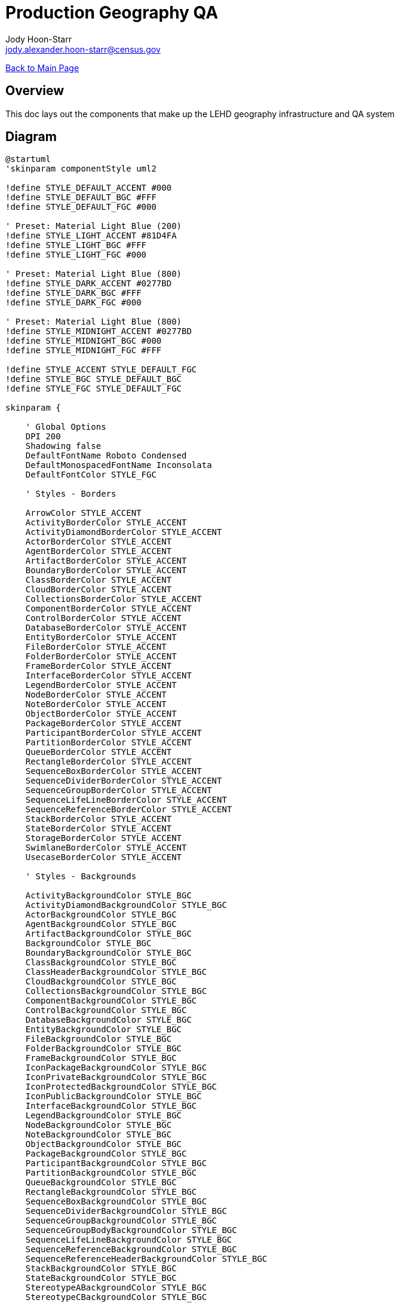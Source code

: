 = Production Geography QA
:nofooter:
:icons: font
Jody Hoon-Starr <jody.alexander.hoon-starr@census.gov>

link:../index.html[Back to Main Page]

== Overview 

This doc lays out the components that make up the LEHD geography infrastructure and QA system

== Diagram

[plantuml, diagram-classes, png]
....
@startuml
'skinparam componentStyle uml2

!define STYLE_DEFAULT_ACCENT #000
!define STYLE_DEFAULT_BGC #FFF
!define STYLE_DEFAULT_FGC #000

' Preset: Material Light Blue (200)
!define STYLE_LIGHT_ACCENT #81D4FA
!define STYLE_LIGHT_BGC #FFF
!define STYLE_LIGHT_FGC #000

' Preset: Material Light Blue (800)
!define STYLE_DARK_ACCENT #0277BD
!define STYLE_DARK_BGC #FFF
!define STYLE_DARK_FGC #000

' Preset: Material Light Blue (800)
!define STYLE_MIDNIGHT_ACCENT #0277BD
!define STYLE_MIDNIGHT_BGC #000
!define STYLE_MIDNIGHT_FGC #FFF

!define STYLE_ACCENT STYLE_DEFAULT_FGC
!define STYLE_BGC STYLE_DEFAULT_BGC
!define STYLE_FGC STYLE_DEFAULT_FGC

skinparam {

    ' Global Options
    DPI 200
    Shadowing false
    DefaultFontName Roboto Condensed
    DefaultMonospacedFontName Inconsolata
    DefaultFontColor STYLE_FGC

    ' Styles - Borders

    ArrowColor STYLE_ACCENT
    ActivityBorderColor STYLE_ACCENT
    ActivityDiamondBorderColor STYLE_ACCENT
    ActorBorderColor STYLE_ACCENT
    AgentBorderColor STYLE_ACCENT
    ArtifactBorderColor STYLE_ACCENT
    BoundaryBorderColor STYLE_ACCENT
    ClassBorderColor STYLE_ACCENT
    CloudBorderColor STYLE_ACCENT
    CollectionsBorderColor STYLE_ACCENT
    ComponentBorderColor STYLE_ACCENT
    ControlBorderColor STYLE_ACCENT
    DatabaseBorderColor STYLE_ACCENT
    EntityBorderColor STYLE_ACCENT
    FileBorderColor STYLE_ACCENT
    FolderBorderColor STYLE_ACCENT
    FrameBorderColor STYLE_ACCENT
    InterfaceBorderColor STYLE_ACCENT
    LegendBorderColor STYLE_ACCENT
    NodeBorderColor STYLE_ACCENT
    NoteBorderColor STYLE_ACCENT
    ObjectBorderColor STYLE_ACCENT
    PackageBorderColor STYLE_ACCENT
    ParticipantBorderColor STYLE_ACCENT
    PartitionBorderColor STYLE_ACCENT
    QueueBorderColor STYLE_ACCENT
    RectangleBorderColor STYLE_ACCENT
    SequenceBoxBorderColor STYLE_ACCENT
    SequenceDividerBorderColor STYLE_ACCENT
    SequenceGroupBorderColor STYLE_ACCENT
    SequenceLifeLineBorderColor STYLE_ACCENT
    SequenceReferenceBorderColor STYLE_ACCENT
    StackBorderColor STYLE_ACCENT
    StateBorderColor STYLE_ACCENT
    StorageBorderColor STYLE_ACCENT
    SwimlaneBorderColor STYLE_ACCENT
    UsecaseBorderColor STYLE_ACCENT

    ' Styles - Backgrounds

    ActivityBackgroundColor STYLE_BGC
    ActivityDiamondBackgroundColor STYLE_BGC
    ActorBackgroundColor STYLE_BGC
    AgentBackgroundColor STYLE_BGC
    ArtifactBackgroundColor STYLE_BGC
    BackgroundColor STYLE_BGC
    BoundaryBackgroundColor STYLE_BGC
    ClassBackgroundColor STYLE_BGC
    ClassHeaderBackgroundColor STYLE_BGC
    CloudBackgroundColor STYLE_BGC
    CollectionsBackgroundColor STYLE_BGC
    ComponentBackgroundColor STYLE_BGC
    ControlBackgroundColor STYLE_BGC
    DatabaseBackgroundColor STYLE_BGC
    EntityBackgroundColor STYLE_BGC
    FileBackgroundColor STYLE_BGC
    FolderBackgroundColor STYLE_BGC
    FrameBackgroundColor STYLE_BGC
    IconPackageBackgroundColor STYLE_BGC
    IconPrivateBackgroundColor STYLE_BGC
    IconProtectedBackgroundColor STYLE_BGC
    IconPublicBackgroundColor STYLE_BGC
    InterfaceBackgroundColor STYLE_BGC
    LegendBackgroundColor STYLE_BGC
    NodeBackgroundColor STYLE_BGC
    NoteBackgroundColor STYLE_BGC
    ObjectBackgroundColor STYLE_BGC
    PackageBackgroundColor STYLE_BGC
    ParticipantBackgroundColor STYLE_BGC
    PartitionBackgroundColor STYLE_BGC
    QueueBackgroundColor STYLE_BGC
    RectangleBackgroundColor STYLE_BGC
    SequenceBoxBackgroundColor STYLE_BGC
    SequenceDividerBackgroundColor STYLE_BGC
    SequenceGroupBackgroundColor STYLE_BGC
    SequenceGroupBodyBackgroundColor STYLE_BGC
    SequenceLifeLineBackgroundColor STYLE_BGC
    SequenceReferenceBackgroundColor STYLE_BGC
    SequenceReferenceHeaderBackgroundColor STYLE_BGC
    StackBackgroundColor STYLE_BGC
    StateBackgroundColor STYLE_BGC
    StereotypeABackgroundColor STYLE_BGC
    StereotypeCBackgroundColor STYLE_BGC
    StereotypeEBackgroundColor STYLE_BGC
    StereotypeIBackgroundColor STYLE_BGC
    StereotypeNBackgroundColor STYLE_BGC
    StorageBackgroundColor STYLE_BGC
    TitleBackgroundColor STYLE_BGC
    UsecaseBackgroundColor STYLE_BGC

    ' -=- END OF RECOMMENDED STYLE -=-

    ' Other Settings
    ' These settings are included in the language specs, but
    ' it's not recommended to be applied.

        'TitleBorderColor STYLE_ACCENT
        'DiagramBorderColor STYLE_ACCENT

    ' CUSTOM STYLE
    ' All items below can be safely commented out.
    ' This will override the options listed above.
    roundcorner 8
    'Monochrome true

    NoteFontName Roboto Condensed
    NoteFontStyle Italic
    'NoteBackgroundColor STYLE_BGC
}
cloud {
  [geo division] -- ftp
  [geo division] -- dmsdelivery
  [state input] -- wibdefinition
}

node "external process" {
  [extiger] 
  [exwib] 
  [exgrf] 
  [exmaf]
}
 
node "formatting process" {
 [tiger] 
 [wib] 
 [grf] 
 [maf]
} 
 
database "appgeo db" {
 [shps]
 [xwalks]
 node "db qa" STYLE_MIDNIGHT_ACCENT {
  [module qa]
 } 
}

node "inline qa" STYLE_MIDNIGHT_ACCENT {
 [tigerqa] 
 [wibqa] 
 [grfqa] 
 [mafqa]
} 

node "non-pu process" {
 [pubgeo]
 [gal]
} 

node "pu process" {
 [j2j]
 [qwi]
 [lodes]
} 

node "pu qa" STYLE_MIDNIGHT_ACCENT {
 [j2jqa]
 [qwiqa]
 [lodesqa]
} 

ftp -- [extiger]
dmsdelivery -- [exgrf] 
dmsdelivery -- [exmaf] 
wibdefinition -- [exwib]

[extiger] -- [tiger]
[extiger] -- [shps]
[extiger] -- [xwalks]
[exwib] -- [shps]
[exwib] -- [xwalks]
[exwib] -- [wib]
[exgrf] -- [grf]
[exmaf] -- [maf]

[tiger] -- [tigerqa]
[wib] -- [wibqa]
[grf] -- [grfqa]
[maf] -- [mafqa]

[shps] -- [module qa]
[xwalks] -- [module qa]

[wibqa] -- [pubgeo]
[grfqa] -- [pubgeo]
[tigerqa] -- [gal]
[wibqa] -- [gal]
[grfqa] -- [gal]
[mafqa] -- [gal]

[gal] -- [qwi]
[pubgeo] -- [qwi]
[module qa] -- [lodes]

[lodes] -- [lodesqa]
[qwi] -- [qwiqa]
[j2j] -- [j2jqa]

@enduml
....

